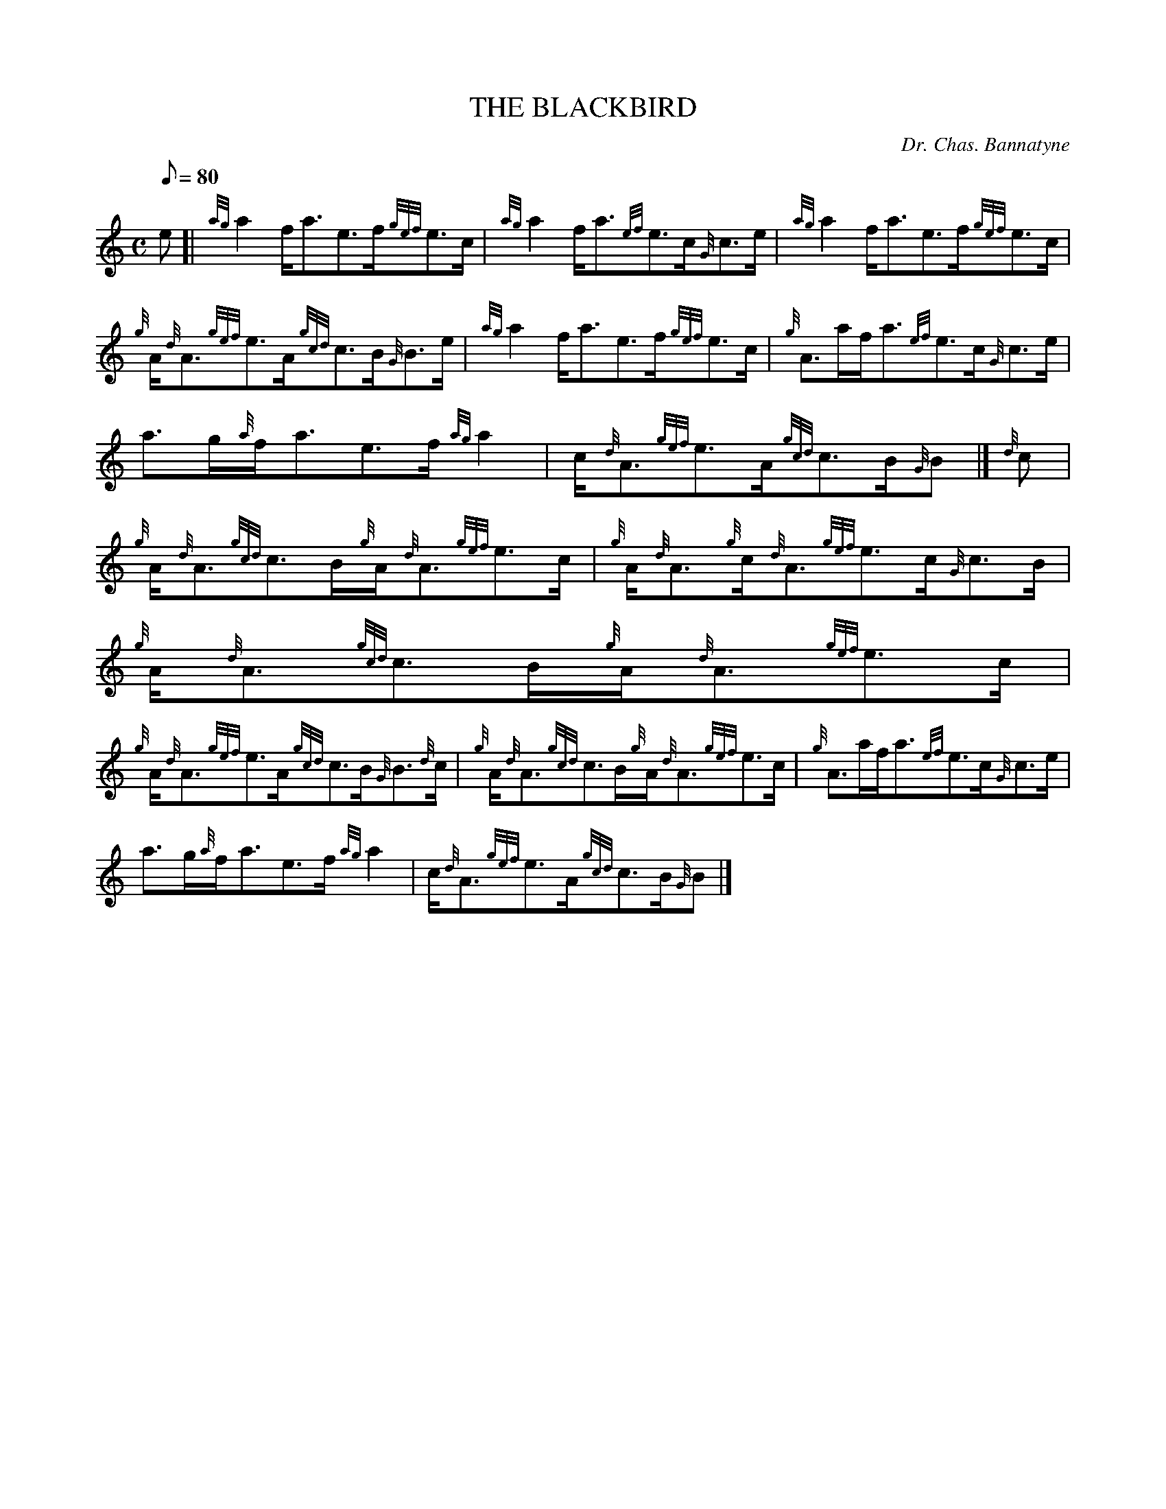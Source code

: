 X:1
T:THE BLACKBIRD
M:C
L:1/8
Q:80
C:Dr. Chas. Bannatyne
S:Reel
K:HP
e[|
{ag}a2f/2a3/2e3/2f/2{gef}e3/2c/2|
{ag}a2f/2a3/2{ef}e3/2c/2{G}c3/2e/2|
{ag}a2f/2a3/2e3/2f/2{gef}e3/2c/2|  !
{g}A/2{d}A3/2{gef}e3/2A/2{gcd}c3/2B/2{G}B3/2e/2|
{ag}a2f/2a3/2e3/2f/2{gef}e3/2c/2|
{g}A3/2a/2f/2a3/2{ef}e3/2c/2{G}c3/2e/2|  !
a3/2g/2{a}f/2a3/2e3/2f/2{ag}a2|
c/2{d}A3/2{gef}e3/2A/2{gcd}c3/2B/2{G}B|]
{d}c|  !
{g}A/2{d}A3/2{gcd}c3/2B/2{g}A/2{d}A3/2{gef}e3/2c/2|
{g}A/2{d}A3/2{g}c/2{d}A3/2{gef}e3/2c/2{G}c3/2B/2|
{g}A/2{d}A3/2{gcd}c3/2B/2{g}A/2{d}A3/2{gef}e3/2c/2|  !
{g}A/2{d}A3/2{gef}e3/2A/2{gcd}c3/2B/2{G}B3/2{d}c/2|
{g}A/2{d}A3/2{gcd}c3/2B/2{g}A/2{d}A3/2{gef}e3/2c/2|
{g}A3/2a/2f/2a3/2{ef}e3/2c/2{G}c3/2e/2|  !
a3/2g/2{a}f/2a3/2e3/2f/2{ag}a2|
c/2{d}A3/2{gef}e3/2A/2{gcd}c3/2B/2{G}B|]


